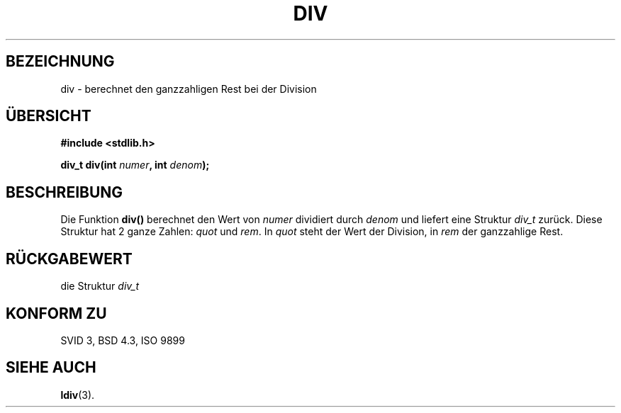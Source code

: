 .\" Copyright 1993 David Metcalfe (david@prism.demon.co.uk)
.\"
.\" Permission is granted to make and distribute verbatim copies of this
.\" manual provided the copyright notice and this permission notice are
.\" preserved on all copies.
.\"
.\" Permission is granted to copy and distribute modified versions of this
.\" manual under the conditions for verbatim copying, provided that the
.\" entire resulting derived work is distributed under the terms of a
.\" permission notice identical to this one
.\" 
.\" Since the Linux kernel and libraries are constantly changing, this
.\" manual page may be incorrect or out-of-date.  The author(s) assume no
.\" responsibility for errors or omissions, or for damages resulting from
.\" the use of the information contained herein.  The author(s) may not
.\" have taken the same level of care in the production of this manual,
.\" which is licensed free of charge, as they might when working
.\" professionally.
.\" 
.\" Formatted or processed versions of this manual, if unaccompanied by
.\" the source, must acknowledge the copyright and authors of this work.
.\"
.\" References consulted:
.\"     Linux libc source code
.\"     Lewine's _POSIX Programmer's Guide_ (O'Reilly & Associates, 1991)
.\"     386BSD man pages
.\" Modified Mon Mar 29 22:44:02 1993, David Metcalfe
.\" Modified Sat Jul 24 19:47:44 1993, Rik Faith (faith@cs.unc.edu)
.\"
.\" Translated into german by Markus Schmitt (fw@math.uni-sb.de)
.\"
.TH DIV 3 "1. Juli 1996" "" "Bibliotheksfunktionen"
.\"
.SH BEZEICHNUNG
div - berechnet den ganzzahligen Rest bei der Division
.SH "ÜBERSICHT"
.nf
.B #include <stdlib.h>
.sp
.BI "div_t div(int " numer ", int " denom );
.fi
.SH BESCHREIBUNG
Die Funktion
.B div()
berechnet den Wert von
.I numer
dividiert durch
.I denom
und liefert eine Struktur 
.I div_t
zurück.
Diese Struktur hat 2 ganze Zahlen:
.IR quot " und " rem .
In
.I quot
steht der Wert der Division, in
.I rem
der ganzzahlige Rest.
.SH "RÜCKGABEWERT"
die Struktur
.I div_t
.SH "KONFORM ZU"
SVID 3, BSD 4.3, ISO 9899
.SH "SIEHE AUCH"
.BR ldiv (3).



